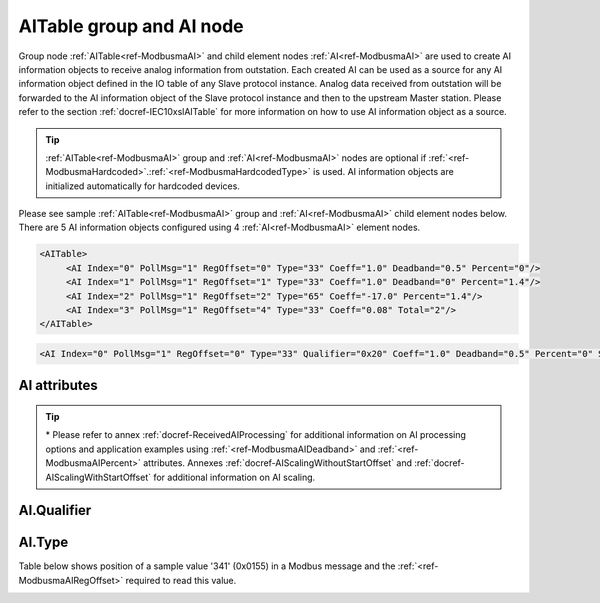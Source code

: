 
.. _ref-ModbusmaAI:

AITable group and AI node
-------------------------

Group node :ref:`AITable<ref-ModbusmaAI>` and child element nodes :ref:`AI<ref-ModbusmaAI>` are used to create AI information objects to receive analog information from outstation.
Each created AI can be used as a source for any AI information object defined in the IO table of any Slave protocol instance.
Analog data received from outstation will be forwarded to the AI information object of the Slave protocol instance and then to the upstream Master station.
Please refer to the section :ref:`docref-IEC10xslAITable` for more information on how to use AI information object as a source.

.. tip:: \ :ref:`AITable<ref-ModbusmaAI>` group and :ref:`AI<ref-ModbusmaAI>` nodes are optional if :ref:`<ref-ModbusmaHardcoded>`.\ :ref:`<ref-ModbusmaHardcodedType>` is used. AI information objects are initialized automatically for hardcoded devices.

Please see sample :ref:`AITable<ref-ModbusmaAI>` group and :ref:`AI<ref-ModbusmaAI>` child element nodes below.
There are 5 AI information objects configured using 4 :ref:`AI<ref-ModbusmaAI>` element nodes.

.. code-block:: none

   <AITable>
	<AI Index="0" PollMsg="1" RegOffset="0" Type="33" Coeff="1.0" Deadband="0.5" Percent="0"/>
	<AI Index="1" PollMsg="1" RegOffset="1" Type="33" Coeff="1.0" Deadband="0" Percent="1.4"/>
	<AI Index="2" PollMsg="1" RegOffset="2" Type="65" Coeff="-17.0" Percent="1.4"/>
	<AI Index="3" PollMsg="1" RegOffset="4" Type="33" Coeff="0.08" Total="2"/>
   </AITable>

.. include-file:: sections/Include/sample_node.rstinc "" ":ref:`AI<ref-ModbusmaAI>`"

.. code-block:: none

   <AI Index="0" PollMsg="1" RegOffset="0" Type="33" Qualifier="0x20" Coeff="1.0" Deadband="0.5" Percent="0" StartOffset="6554" ZeroDeadband="3.0" Offset="-2.0" OffsetDeadband="2.0" NonZeroOffset="200.0" Total="1" Name="Voltage" />

.. include-file:: sections/Include/tip_order.rstinc "" ":ref:`AI<ref-ModbusmaAI>`"

AI attributes
^^^^^^^^^^^^^

.. _docref-ModbusmaAIAttributes:

.. include-file:: sections/Include/table_attrs.rstinc "" "Modbus Master AI attributes"

.. include-file:: sections/Include/ma_Index.rstinc "" ".. _ref-ModbusmaAIIndex:" "AI"

   * :attr:     .. _ref-ModbusmaAIPollMsg:

                :xmlref:`PollMsg`
     :val:      1...65534
     :def:      0
     :desc:     Identifier of the message that is used to poll data from outstation.
		Use value of the :ref:`MSG<ref-PollMessages>`.\ :ref:`<ref-PollMsgId>` attribute.
		Value 0 means no poll message is selected.
		:inlineimportant:`Attribute is optional only if` :ref:`<ref-ModbusmaHardcoded>`.\ :ref:`<ref-ModbusmaHardcodedType>` :inlineimportant:`is used.`

   * :attr:     .. _ref-ModbusmaAIRegOffset:

                :xmlref:`RegOffset`
     :val:      0...63 or 0x00...0x3F
     :def:      0
     :desc:     Offset of the register to read the analog information from.
		See table :numref:`docref-ModbusmaRegOffsetTab` for examples of offset values.
		:inlineimportant:`Attribute is optional only if` :ref:`<ref-ModbusmaHardcoded>`.\ :ref:`<ref-ModbusmaHardcodedType>` :inlineimportant:`is used.`

   * :attr:     .. _ref-ModbusmaAIType:

                :xmlref:`Type`
     :val:      See table :numref:`docref-ModbusAITypeTab`
     :def:      33
     :desc:     Select format of the received data.
		:inlineimportant:`Attribute is optional only if` :ref:`<ref-ModbusmaHardcoded>`.\ :ref:`<ref-ModbusmaHardcodedType>` :inlineimportant:`is used.`

   * :attr:     .. _ref-ModbusmaAIQualifier:

                :xmlref:`Qualifier`
     :val:      0...255 or 0x00...0xFF
     :def:      0x00
     :desc:     Internal object qualifier to enable customized data processing.
		See table :numref:`docref-ModbusmaAIqualifierBits` for internal object qualifier description.
		:inlinetip:`Attribute is optional and doesn't have to be included in configuration, default value will be used if omitted.`

.. include-file:: sections/Include/AI_Coeff.rstinc "" ".. _ref-ModbusmaAICoeff:"

.. include-file:: sections/Include/AI_Thresholds.rstinc "" ".. _ref-ModbusmaAIDeadband:" ".. _ref-ModbusmaAIPercent:"

.. include-file:: sections/Include/AI_Scaling.rstinc "" ".. _ref-ModbusmaAIStartOffset:" ".. _ref-ModbusmaAIZeroDeadband:" ".. _ref-ModbusmaAIOffset:" ".. _ref-ModbusmaAIOffsetDeadband:" ".. _ref-ModbusmaAINonZeroOffset:"

.. include-file:: sections/Include/Total.rstinc "" ".. _ref-ModbusmaAITotal:" ":ref:`<ref-ModbusmaAIIndex>` and :ref:`<ref-ModbusmaAIRegOffset>`" ":ref:`AI<ref-ModbusmaAI>`" "254"

.. include-file:: sections/Include/Name.rstinc ""

.. tip::

   \* Please refer to annex :ref:`docref-ReceivedAIProcessing` for additional information on AI processing
   options and application examples using :ref:`<ref-ModbusmaAIDeadband>` \ and :ref:`<ref-ModbusmaAIPercent>` \ attributes.
   Annexes :ref:`docref-AIScalingWithoutStartOffset` and :ref:`docref-AIScalingWithStartOffset` for additional information on AI scaling.


AI.Qualifier
^^^^^^^^^^^^

.. _docref-ModbusmaAIqualifierBits:

.. include-file:: sections/Include/table_flags.rstinc "" "Modbus Master AI internal qualifier" ":ref:`<ref-ModbusmaAIQualifier>`" "AI internal qualifier"

   * :attr:     Bit 7
     :val:      0xxx.xxxx
     :desc:     AI is **enabled** and will be processed when received

   * :(attr):
     :val:      1xxx.xxxx
     :desc:     AI is **disabled** and will be discarded when received

   * :attr:     Bits 0..6
     :val:      Any
     :desc:     Bits reserved for future use


AI.Type
^^^^^^^

.. _docref-ModbusAITypeTab:

.. field-list-table:: Modbus Master AI decode types
   :class: table table-condensed table-bordered longtable
   :spec: |C{0.10}|S{0.90}|
   :header-rows: 1

   * :val,10:   Type value
     :desc,90:  Description

   * :val:	0
     :desc:	Not used

   * :val:      33
     :desc:     Decode data as 16bit Unsigned Integer big endian.
		For example received Modbus data {01 04 ... **FF 11** ...} will be decoded as '65297'

   * :val:      34
     :desc:     Decode data as 16bit Signed Integer big endian.
		For example received Modbus data {01 04 ... **FF 11** ...} will be decoded as '-239'

   * :val:      35
     :desc:     Decode data as 16bit Unsigned Integer little endian.
		For example received Modbus data {01 04 ... **11 FF** ...} will be decoded as '65297'

   * :val:      36
     :desc:     Decode data as 16bit Signed Integer little endian.
		For example received Modbus data {01 04 ... **11 FF** ...} will be decoded as '-239'

   * :val:      37
     :desc:     Decode data as 32bit Unsigned Integer byte order [3210].
		For example received Modbus data {01 04 ... **00 01 00 05** ...} will be decoded as '65541'

   * :val:      38
     :desc:     Decode data as 32bit Unsigned Integer byte order [1032].
		For example received Modbus data {01 04 ... **00 01 00 05** ...} will be decoded as '327681'

   * :val:      39
     :desc:     Decode data as 32bit Unsigned Integer byte order [2301].
		For example received Modbus data {01 04 ... **00 01 00 05** ...} will be decoded as '16778496'

   * :val:      40
     :desc:     Decode data as 32bit Unsigned Integer byte order [0123].
		For example received Modbus data {01 04 ... **00 01 00 05** ...} will be decoded as '83886336'

   * :val:      65
     :desc:     Decode data as Short floating point number byte order [3210].
		For example received Modbus data {01 04 ... **40 00 10 80** ...} will be decoded as '2.001007'

   * :val:      66
     :desc:     Decode data as Short floating point number byte order [1032].
		For example received Modbus data {01 04 ... **10 80 40 00** ...} will be decoded as '2.001007'

   * :val:      67
     :desc:     Decode data as Short floating point number byte order [2301].
		For example received Modbus data {01 04 ... **00 40 80 10** ...} will be decoded as '2.001007'

   * :val:      68
     :desc:     Decode data as Short floating point number byte order [0123].
		For example received Modbus data {01 04 ... **80 10 00 40** ...} will be decoded as '2.001007'

   * :val:      97
     :desc:     Decode data as 16bit Binary Coded Decimal (BCD) big endian.
		For example received Modbus data {01 04 ... **12 34** ...} will be decoded as '1234'

   * :val:      98
     :desc:     Decode data as 16bit Binary Coded Decimal (BCD) little endian.
		For example received Modbus data {01 04 ... **12 34** ...} will be decoded as '3412'

   * :val:	Other
     :desc:	Not used


Table below shows position of a sample value '341' (0x0155) in a Modbus message and the :ref:`<ref-ModbusmaAIRegOffset>` required to read this value.

.. _docref-ModbusmaRegOffsetTab:

.. field-list-table:: Modbus Master Register Offset sample values
   :class: table table-condensed table-bordered longtable
   :spec: |C{0.10}|S{0.90}|
   :header-rows: 1

   * :val,10:   RegOffset
     :desc,90:  Modbus Message

   * :val:      0
     :desc:     {01 04 ... **01 55** 00 00 ...}

   * :val:      1
     :desc:     {01 04 ... 00 00 **01 55** ...}

